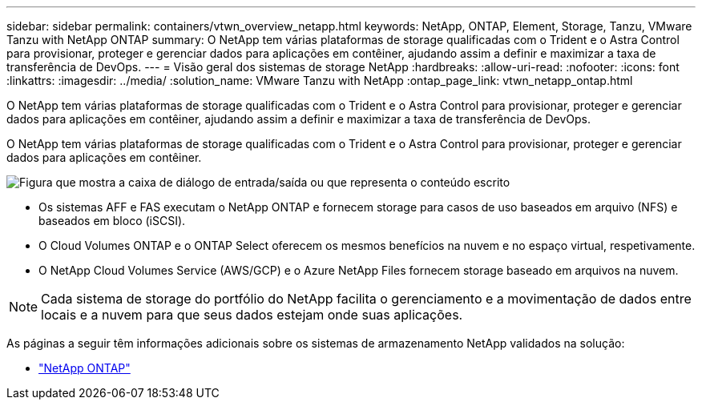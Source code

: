---
sidebar: sidebar 
permalink: containers/vtwn_overview_netapp.html 
keywords: NetApp, ONTAP, Element, Storage, Tanzu, VMware Tanzu with NetApp ONTAP 
summary: O NetApp tem várias plataformas de storage qualificadas com o Trident e o Astra Control para provisionar, proteger e gerenciar dados para aplicações em contêiner, ajudando assim a definir e maximizar a taxa de transferência de DevOps. 
---
= Visão geral dos sistemas de storage NetApp
:hardbreaks:
:allow-uri-read: 
:nofooter: 
:icons: font
:linkattrs: 
:imagesdir: ../media/
:solution_name: VMware Tanzu with NetApp
:ontap_page_link: vtwn_netapp_ontap.html


[role="lead"]
O NetApp tem várias plataformas de storage qualificadas com o Trident e o Astra Control para provisionar, proteger e gerenciar dados para aplicações em contêiner, ajudando assim a definir e maximizar a taxa de transferência de DevOps.

[role="normal"]
O NetApp tem várias plataformas de storage qualificadas com o Trident e o Astra Control para provisionar, proteger e gerenciar dados para aplicações em contêiner.

image:redhat_openshift_image43.png["Figura que mostra a caixa de diálogo de entrada/saída ou que representa o conteúdo escrito"]

* Os sistemas AFF e FAS executam o NetApp ONTAP e fornecem storage para casos de uso baseados em arquivo (NFS) e baseados em bloco (iSCSI).
* O Cloud Volumes ONTAP e o ONTAP Select oferecem os mesmos benefícios na nuvem e no espaço virtual, respetivamente.
* O NetApp Cloud Volumes Service (AWS/GCP) e o Azure NetApp Files fornecem storage baseado em arquivos na nuvem.



NOTE: Cada sistema de storage do portfólio do NetApp facilita o gerenciamento e a movimentação de dados entre locais e a nuvem para que seus dados estejam onde suas aplicações.

As páginas a seguir têm informações adicionais sobre os sistemas de armazenamento NetApp validados na solução:

* link:vtwn_netapp_ontap.html["NetApp ONTAP"]

